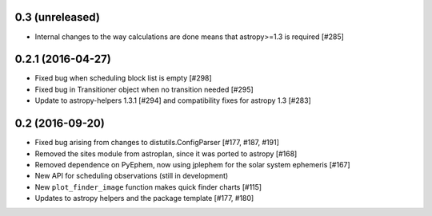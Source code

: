 0.3 (unreleased)
----------------

- Internal changes to the way calculations are done means that astropy>=1.3 is required [#285]

0.2.1 (2016-04-27)
------------------

- Fixed bug when scheduling block list is empty [#298]

- Fixed bug in Transitioner object when no transition needed [#295]
 
- Update to astropy-helpers 1.3.1 [#294] and compatibility fixes for astropy 1.3 [#283]

0.2 (2016-09-20)
----------------

- Fixed bug arising from changes to distutils.ConfigParser [#177, #187, #191]

- Removed the sites module from astroplan, since it was ported to astropy [#168]

- Removed dependence on PyEphem, now using jplephem for the solar system
  ephemeris [#167]

- New API for scheduling observations (still in development)

- New ``plot_finder_image`` function makes quick finder charts [#115]

- Updates to astropy helpers and the package template [#177, #180]
